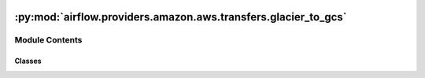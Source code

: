  .. Licensed to the Apache Software Foundation (ASF) under one
    or more contributor license agreements.  See the NOTICE file
    distributed with this work for additional information
    regarding copyright ownership.  The ASF licenses this file
    to you under the Apache License, Version 2.0 (the
    "License"); you may not use this file except in compliance
    with the License.  You may obtain a copy of the License at

 ..   http://www.apache.org/licenses/LICENSE-2.0

 .. Unless required by applicable law or agreed to in writing,
    software distributed under the License is distributed on an
    "AS IS" BASIS, WITHOUT WARRANTIES OR CONDITIONS OF ANY
    KIND, either express or implied.  See the License for the
    specific language governing permissions and limitations
    under the License.

:py:mod:`airflow.providers.amazon.aws.transfers.glacier_to_gcs`
===============================================================

.. py:module:: airflow.providers.amazon.aws.transfers.glacier_to_gcs


Module Contents
---------------

Classes
~~~~~~~

.. autoapisummary::

   airflow.providers.amazon.aws.transfers.glacier_to_gcs.GlacierToGCSOperator




.. py:class:: GlacierToGCSOperator(*, aws_conn_id = 'aws_default', gcp_conn_id = 'google_cloud_default', vault_name, bucket_name, object_name, gzip, chunk_size = 1024, google_impersonation_chain = None, **kwargs)


   Bases: :py:obj:`airflow.models.BaseOperator`

   Transfers data from Amazon Glacier to Google Cloud Storage.

   .. note::
       Please be warn that GlacierToGCSOperator may depends on memory usage.
       Transferring big files may not working well.

   .. seealso::
       For more information on how to use this operator, take a look at the guide:
       :ref:`howto/operator:GlacierToGCSOperator`

   :param aws_conn_id: The reference to the AWS connection details
   :param gcp_conn_id: The reference to the GCP connection details
   :param vault_name: the Glacier vault on which job is executed
   :param bucket_name: the Google Cloud Storage bucket where the data will be transferred
   :param object_name: the name of the object to check in the Google cloud
       storage bucket.
   :param gzip: option to compress local file or file data for upload
   :param chunk_size: size of chunk in bytes the that will be downloaded from Glacier vault
   :param google_impersonation_chain: Optional Google service account to impersonate using
       short-term credentials, or chained list of accounts required to get the access_token
       of the last account in the list, which will be impersonated in the request.
       If set as a string, the account must grant the originating account
       the Service Account Token Creator IAM role.
       If set as a sequence, the identities from the list must grant
       Service Account Token Creator IAM role to the directly preceding identity, with first
       account from the list granting this role to the originating account (templated).

   .. py:attribute:: template_fields
      :type: Sequence[str]
      :value: ('vault_name', 'bucket_name', 'object_name')



   .. py:method:: execute(context)

      Derive when creating an operator.

      Context is the same dictionary used as when rendering jinja templates.

      Refer to get_template_context for more context.
